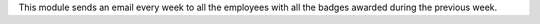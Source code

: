 This module sends an email every week to all the employees with all
the badges awarded during the previous week.

